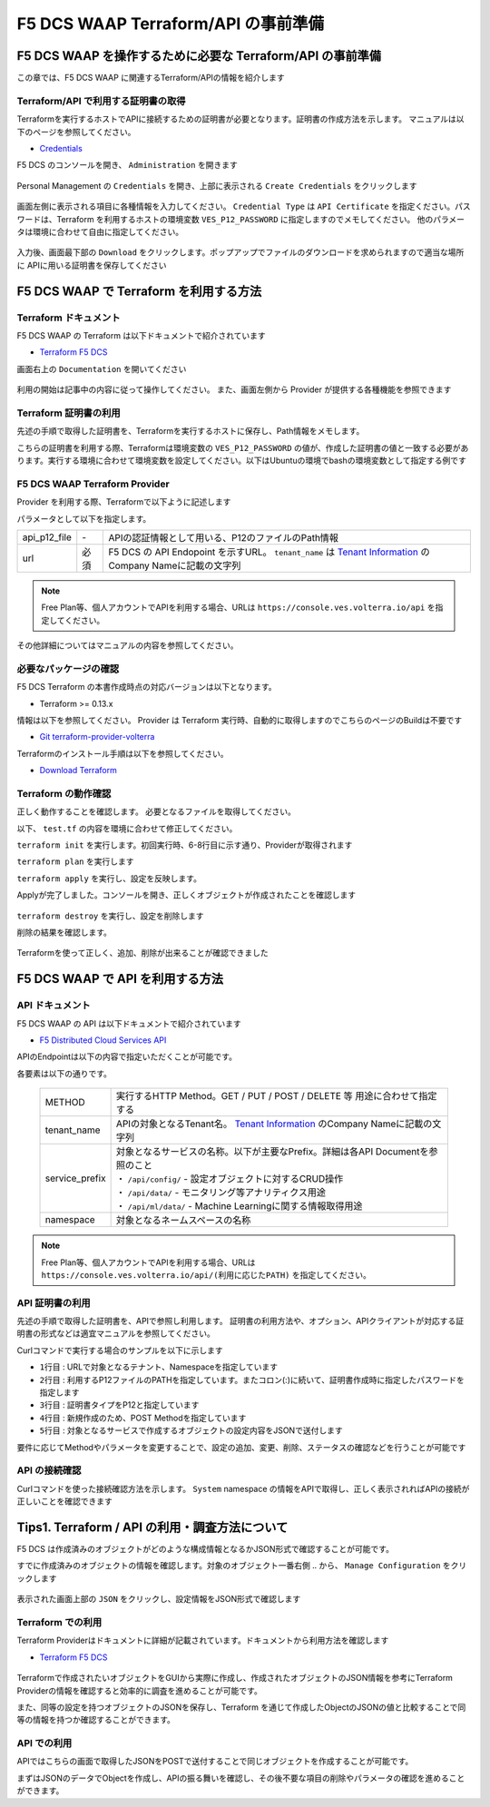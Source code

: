 F5 DCS WAAP Terraform/API の事前準備
####

F5 DCS WAAP を操作するために必要な Terraform/API の事前準備
====

この章では、F5 DCS WAAP に関連するTerraform/APIの情報を紹介します

Terraform/API で利用する証明書の取得
----

Terraformを実行するホストでAPIに接続するための証明書が必要となります。証明書の作成方法を示します。
マニュアルは以下のページを参照してください。

- `Credentials <https://docs.cloud.f5.com/docs/how-to/user-mgmt/credentials>`__

F5 DCS のコンソールを開き、 ``Administration`` を開きます

   .. image:: ./media/dcs-console-administration.jpg
       :width: 400

Personal Management の ``Credentials`` を開き、上部に表示される ``Create Credentials`` をクリックします

   .. image:: ./media/dcs-create-credentials.jpg
       :width: 400

画面左側に表示される項目に各種情報を入力してください。 ``Credential Type`` は ``API Certificate`` を指定ください。パスワードは、Terraform を利用するホストの環境変数 ``VES_P12_PASSWORD`` に指定しますのでメモしてください。
他のパラメータは環境に合わせて自由に指定してください。

   .. image:: ./media/dcs-create-credentials2.jpg
       :width: 400

入力後、画面最下部の ``Download`` をクリックします。ポップアップでファイルのダウンロードを求められますので適当な場所に APIに用いる証明書を保存してください

F5 DCS WAAP で Terraform を利用する方法
====

Terraform ドキュメント
----

F5 DCS WAAP の Terraform は以下ドキュメントで紹介されています

- `Terraform F5 DCS <https://registry.terraform.io/namespaces/volterraedge>`__ 

画面右上の ``Documentation`` を開いてください

   .. image:: ./media/terraform-volterra.jpg
       :width: 400

利用の開始は記事中の内容に従って操作してください。
また、画面左側から Provider が提供する各種機能を参照できます

   .. image:: ./media/terraform-volterra2.jpg
       :width: 400

Terraform 証明書の利用
----

先述の手順で取得した証明書を、Terraformを実行するホストに保存し、Path情報をメモします。

こちらの証明書を利用する際、Terraformは環境変数の ``VES_P12_PASSWORD`` の値が、作成した証明書の値と一致する必要があります。実行する環境に合わせて環境変数を設定してください。以下はUbuntuの環境でbashの環境変数として指定する例です

.. code-block:: bash
  :linenos:
  :caption: 環境変数の指定

  $ export VES_P12_PASSWORD=**password-string**

F5 DCS WAAP Terraform Provider
----

Provider を利用する際、Terraformで以下ように記述します

.. code-block:: bash
  :linenos:
  :caption: F5 DCS Provider を利用する方法

  provider "volterra" {
    api_p12_file     = "/path/to/api_credential.p12"
    url              = "https://<tenant_name>.console.ves.volterra.io/api"
  }

パラメータとして以下を指定します。

============= ==== ===============================================================================================================
api_p12_file  `-`  APIの認証情報として用いる、P12のファイルのPath情報
url           必須 F5 DCS の API Endopoint を示すURL。 ``tenant_name`` は
                   `Tenant Information <https://f5j-dc-waap.readthedocs.io/ja/latest/class1/module02/module02.html#tenant-id>`__
                   のCompany Nameに記載の文字列
============= ==== ===============================================================================================================

.. NOTE::
  Free Plan等、個人アカウントでAPIを利用する場合、URLは ``https://console.ves.volterra.io/api`` を指定してください。

その他詳細についてはマニュアルの内容を参照してください。

必要なパッケージの確認
----

F5 DCS Terraform の本書作成時点の対応バージョンは以下となります。

- Terraform >= 0.13.x

情報は以下を参照してください。
Provider は Terraform 実行時、自動的に取得しますのでこちらのページのBuildは不要です

- `Git terraform-provider-volterra <https://github.com/volterraedge/terraform-provider-volterra>`__

Terraformのインストール手順は以下を参照してください。

- `Download Terraform <https://www.terraform.io/downloads>`__

Terraform の動作確認
----

正しく動作することを確認します。
必要となるファイルを取得してください。

.. code-block:: bash
  :linenos:
  :caption: terraform initの実行結果
  :emphasize-lines: 5-7

  $ git clone https://github.com/hiropo20/terraform-f5dcs-waap.git
  $ cd connection-test

以下、 ``test.tf`` の内容を環境に合わせて修正してください。

.. code-block:: bash
  :linenos:
  :caption: test.tf の修正
  :emphasize-lines: 13,14,20

  $ vi test.tf
  
  terraform {
    required_providers {
      volterra = {
        source  = "volterraedge/volterra"
        version = "0.11.6"
      }
    }
  }
  
  provider "volterra" {
    api_p12_file = "**/path/to/api_credential.p12-file**"
    url          = "https://**tenant_name**.console.ves.volterra.io/api"
  }
  
  // example: create healthcheck object
  resource "volterra_healthcheck" "eample-dummy-hc" {
    name                = "dummy-health-check-t"
    namespace           = "**your-namespace**"
    timeout             = 3
    interval            = 15
    unhealthy_threshold = 1
    healthy_threshold   = 3
    http_health_check {
      use_origin_server_name = true
      path                   = "/"
      use_http2              = false
    }
  }



``terraform init`` を実行します。初回実行時、6-8行目に示す通り、Providerが取得されます

.. code-block:: bash
  :linenos:
  :caption: terraform initの実行結果
  :emphasize-lines: 6-8

  $ terraform init
  
  Initializing the backend...
  
  Initializing provider plugins...
  - Finding volterraedge/volterra versions matching "0.11.6"...
  - Installing volterraedge/volterra v0.11.6...
  - Installed volterraedge/volterra v0.11.6 (signed by a HashiCorp partner, key ID D9A99FF2F2E29E35)
  
  Partner and community providers are signed by their developers.
  If you'd like to know more about provider signing, you can read about it here:
  https://www.terraform.io/docs/cli/plugins/signing.html
  
  Terraform has created a lock file .terraform.lock.hcl to record the provider
  selections it made above. Include this file in your version control repository
  so that Terraform can guarantee to make the same selections by default when
  you run "terraform init" in the future.
  
  Terraform has been successfully initialized!
  
  You may now begin working with Terraform. Try running "terraform plan" to see
  any changes that are required for your infrastructure. All Terraform commands
  should now work.
  
  If you ever set or change modules or backend configuration for Terraform,
  rerun this command to reinitialize your working directory. If you forget, other
  commands will detect it and remind you to do so if necessary.


``terraform plan`` を実行します

.. code-block:: bash
  :linenos:
  :caption: terraform planの実行結果

  $ terraform plan
  
  Terraform used the selected providers to generate the following execution plan. Resource actions are indicated with the following
  symbols:
    + create
  
  Terraform will perform the following actions:
  
    # volterra_healthcheck.eample-dummy-hc will be created
    + resource "volterra_healthcheck" "eample-dummy-hc" {
        + healthy_threshold   = 3
        + id                  = (known after apply)
        + interval            = 15
        + name                = "dummy-health-check-t"
        + namespace           = "**your-namespace**"
        + timeout             = 3
        + unhealthy_threshold = 1
  
        + http_health_check {
            + path                      = "/"
            + request_headers_to_remove = []
            + use_http2                 = false
            + use_origin_server_name    = true
          }
      }
  
  Plan: 1 to add, 0 to change, 0 to destroy.
  
  ─────────────────────────────────────────────────────────────────────────────────────────────────────────────────────────────────────────
  
  Note: You didn't use the -out option to save this plan, so Terraform can't guarantee to take exactly these actions if you run "terraform
  apply" now.

``terraform apply`` を実行し、設定を反映します。

.. code-block:: bash
  :linenos:
  :caption: terraform planの実行結果
  :emphasize-lines: 33

  $ terraform apply
  
  Terraform used the selected providers to generate the following execution plan. Resource actions are indicated with the following
  symbols:
    + create
  
  Terraform will perform the following actions:
  
    # volterra_healthcheck.eample-dummy-hc will be created
    + resource "volterra_healthcheck" "eample-dummy-hc" {
        + healthy_threshold   = 3
        + id                  = (known after apply)
        + interval            = 15
        + name                = "dummy-health-check-t"
        + namespace           = "**your-namespace**"
        + timeout             = 3
        + unhealthy_threshold = 1
  
        + http_health_check {
            + path                      = "/"
            + request_headers_to_remove = []
            + use_http2                 = false
            + use_origin_server_name    = true
          }
      }
  
  Plan: 1 to add, 0 to change, 0 to destroy.
  
  Do you want to perform these actions?
    Terraform will perform the actions described above.
    Only 'yes' will be accepted to approve.
  
    Enter a value: yes   <<< yes と入力する
  
  volterra_healthcheck.eample-dummy-hc: Creating...
  volterra_healthcheck.eample-dummy-hc: Creation complete after 1s [id=******]
  
  Apply complete! Resources: 1 added, 0 changed, 0 destroyed.

Applyが完了しました。コンソールを開き、正しくオブジェクトが作成されたことを確認します

   .. image:: ./media/dcs-terraform-apply-dummy.jpg
       :width: 400

``terraform destroy`` を実行し、設定を削除します

.. code-block:: bash
  :linenos:
  :caption: terraform destroyの実行結果
  :emphasize-lines: 38

  $ terraform destroy
  volterra_healthcheck.eample-dummy-hc: Refreshing state... [id=******]
  
  Terraform used the selected providers to generate the following execution plan. Resource actions are indicated with the following
  symbols:
    - destroy
  
  Terraform will perform the following actions:
  
    # volterra_healthcheck.eample-dummy-hc will be destroyed
    - resource "volterra_healthcheck" "eample-dummy-hc" {
        - annotations         = {} -> null
        - disable             = false -> null
        - healthy_threshold   = 3 -> null
        - id                  = "******" -> null
        - interval            = 15 -> null
        - labels              = {} -> null
        - name                = "dummy-health-check-t" -> null
        - namespace           = "**your-namespace**" -> null
        - timeout             = 3 -> null
        - unhealthy_threshold = 1 -> null
  
        - http_health_check {
            - headers                   = {} -> null
            - path                      = "/" -> null
            - request_headers_to_remove = [] -> null
            - use_http2                 = false -> null
            - use_origin_server_name    = true -> null
          }
      }
  
  Plan: 0 to add, 0 to change, 1 to destroy.
  
  Do you really want to destroy all resources?
    Terraform will destroy all your managed infrastructure, as shown above.
    There is no undo. Only 'yes' will be accepted to confirm.
  
    Enter a value: yes   <<< yes と入力する
  
  volterra_healthcheck.eample-dummy-hc: Destroying... [id=******]
  volterra_healthcheck.eample-dummy-hc: Destruction complete after 1s
  
  Destroy complete! Resources: 1 destroyed.
  ubuntu@ip-10-0-11-227:~/temp2$ cat test.tf
  terraform {
    required_providers {
      volterra = {
        source  = "volterraedge/volterra"
        version = "0.11.6"
      }
    }
  }
  
  provider "volterra" {
    api_p12_file = "**/path/to/api_credential.p12-file**"
    url          = "https://**tenant_name**.console.ves.volterra.io/api"
  }
  
  // example: create healthcheck object
  resource "volterra_healthcheck" "eample-dummy-hc" {
    name                = "dummy-health-check-t"
    namespace           = "**your-namespace**"
    timeout             = 3
    interval            = 15
    unhealthy_threshold = 1
    healthy_threshold   = 3
    http_health_check {
      use_origin_server_name = true
      path                   = "/"
      use_http2              = false
    }
  }


削除の結果を確認します。

   .. image:: ./media/dcs-terraform-destroy-dummy.jpg
       :width: 400


Terraformを使って正しく、追加、削除が出来ることが確認できました



F5 DCS WAAP で API を利用する方法
====

API ドキュメント
----

F5 DCS WAAP の API は以下ドキュメントで紹介されています

- `F5 Distributed Cloud Services API <https://docs.cloud.f5.com/docs/api>`__ 

APIのEndpointは以下の内容で指定いただくことが可能です。

.. code-block:: bash
  :caption: 環境変数の指定

  **METHOD**  https://**tenant_name**.console.ves.volterra.io/api/**service_prefix**/namespaces/**namespace**/

各要素は以下の通りです。

 ============== ==================================================================================================================
 METHOD         実行するHTTP Method。GET / PUT / POST / DELETE 等 用途に合わせて指定する
 tenant_name    APIの対象となるTenant名。
                `Tenant Information <https://f5j-dc-waap.readthedocs.io/ja/latest/class1/module02/module02.html#tenant-id>`__
                のCompany Nameに記載の文字列
 service_prefix | 対象となるサービスの名称。以下が主要なPrefix。詳細は各API Documentを参照のこと
                | ・ ``/api/config/``  - 設定オブジェクトに対するCRUD操作
                | ・ ``/api/data/``    - モニタリング等アナリティクス用途
                | ・ ``/api/ml/data/`` - Machine Learningに関する情報取得用途
 namespace      対象となるネームスペースの名称
 ============== ==================================================================================================================

.. NOTE::
  Free Plan等、個人アカウントでAPIを利用する場合、URLは ``https://console.ves.volterra.io/api/(利用に応じたPATH)`` を指定してください。

API 証明書の利用
----

先述の手順で取得した証明書を、APIで参照し利用します。
証明書の利用方法や、オプション、APIクライアントが対応する証明書の形式などは適宜マニュアルを参照してください。

Curlコマンドで実行する場合のサンプルを以下に示します

.. code-block:: bash
  :linenos:
  :caption: Curlコマンドを利用した Object の作成サンプル

  $ curl -k https://**tenant_name**.console.ves.volterra.io/api/config/namespaces/**namespace**/http_loadbalancers \
         --cert **/path/to/api_credential.p12-file**:**password** \
         --cert-type P12 \
         -X POST \
         -d @**OBJECT-CONFIGURATION-JSON**.json

- ``1行目`` : URLで対象となるテナント、Namespaceを指定しています
- ``2行目`` : 利用するP12ファイルのPATHを指定しています。またコロン(:)に続いて、証明書作成時に指定したパスワードを指定します
- ``3行目`` : 証明書タイプをP12と指定しています
- ``4行目`` : 新規作成のため、POST Methodを指定しています
- ``5行目`` : 対象となるサービスで作成するオブジェクトの設定内容をJSONで送付します

要件に応じてMethodやパラメータを変更することで、設定の追加、変更、削除、ステータスの確認などを行うことが可能です

API の接続確認
----

Curlコマンドを使った接続確認方法を示します。
``System`` namespace の情報をAPIで取得し、正しく表示されればAPIの接続が正しいことを確認できます

.. code-block:: bash
  :linenos:
  :caption: Curlコマンドを利用した APIの接続確認

  $ curl -k https://**tenant_name**.console.ves.volterra.io/api/web/namespaces/system \
         --cert **/path/to/api_credential.p12-file**:**password** \
         --cert-type P12 \
         -X GET

  {
    "object": null,
    "create_form": null,
    "replace_form": null,
    "resource_version": "********",
    "metadata": {
      "name": "system",
      "namespace": "",
      "labels": {
      },
      "annotations": {
      },
      "description": "",
      "disable": false
    },
    "system_metadata": {
      "uid": "********",
      "creation_timestamp": "********",
      "deletion_timestamp": null,
      "modification_timestamp": "********",
      "initializers": null,
      "finalizers": [
      ],
      "tenant": "**your tenant name**",
      "creator_class": "******",
      "creator_id": "",
      "object_index": 0,
      "owner_view": null
    },
    "spec": {
  
    },
    "status": [
    ],
    "referring_objects": [
    ]
  }

Tips1. Terraform / API の利用・調査方法について
====

F5 DCS は作成済みのオブジェクトがどのような構成情報となるかJSON形式で確認することが可能です。

すでに作成済みのオブジェクトの情報を確認します。対象のオブジェクト一番右側 ``‥`` から、 ``Manage Configuration`` をクリックします

   .. image:: ./media/dcs-setting-edit.jpg
       :width: 400

表示された画面上部の ``JSON`` をクリックし、設定情報をJSON形式で確認します

   .. image:: ./media/dcs-setting-view-json.jpg
       :width: 400


Terraform での利用
----

Terraform Providerはドキュメントに詳細が記載されています。ドキュメントから利用方法を確認します

- `Terraform F5 DCS <https://registry.terraform.io/namespaces/volterraedge>`__ 

   .. image:: ./media/terraform-volterra2.jpg
       :width: 400

Terraformで作成されたいオブジェクトをGUIから実際に作成し、作成されたオブジェクトのJSON情報を参考にTerraform Providerの情報を確認すると効率的に調査を進めることが可能です。

また、同等の設定を持つオブジェクトのJSONを保存し、Terraform を通じて作成したObjectのJSONの値と比較することで同等の情報を持つか確認することができます。

API での利用
----

APIではこちらの画面で取得したJSONをPOSTで送付することで同じオブジェクトを作成することが可能です。

まずはJSONのデータでObjectを作成し、APIの振る舞いを確認し、その後不要な項目の削除やパラメータの確認を進めることができます。

